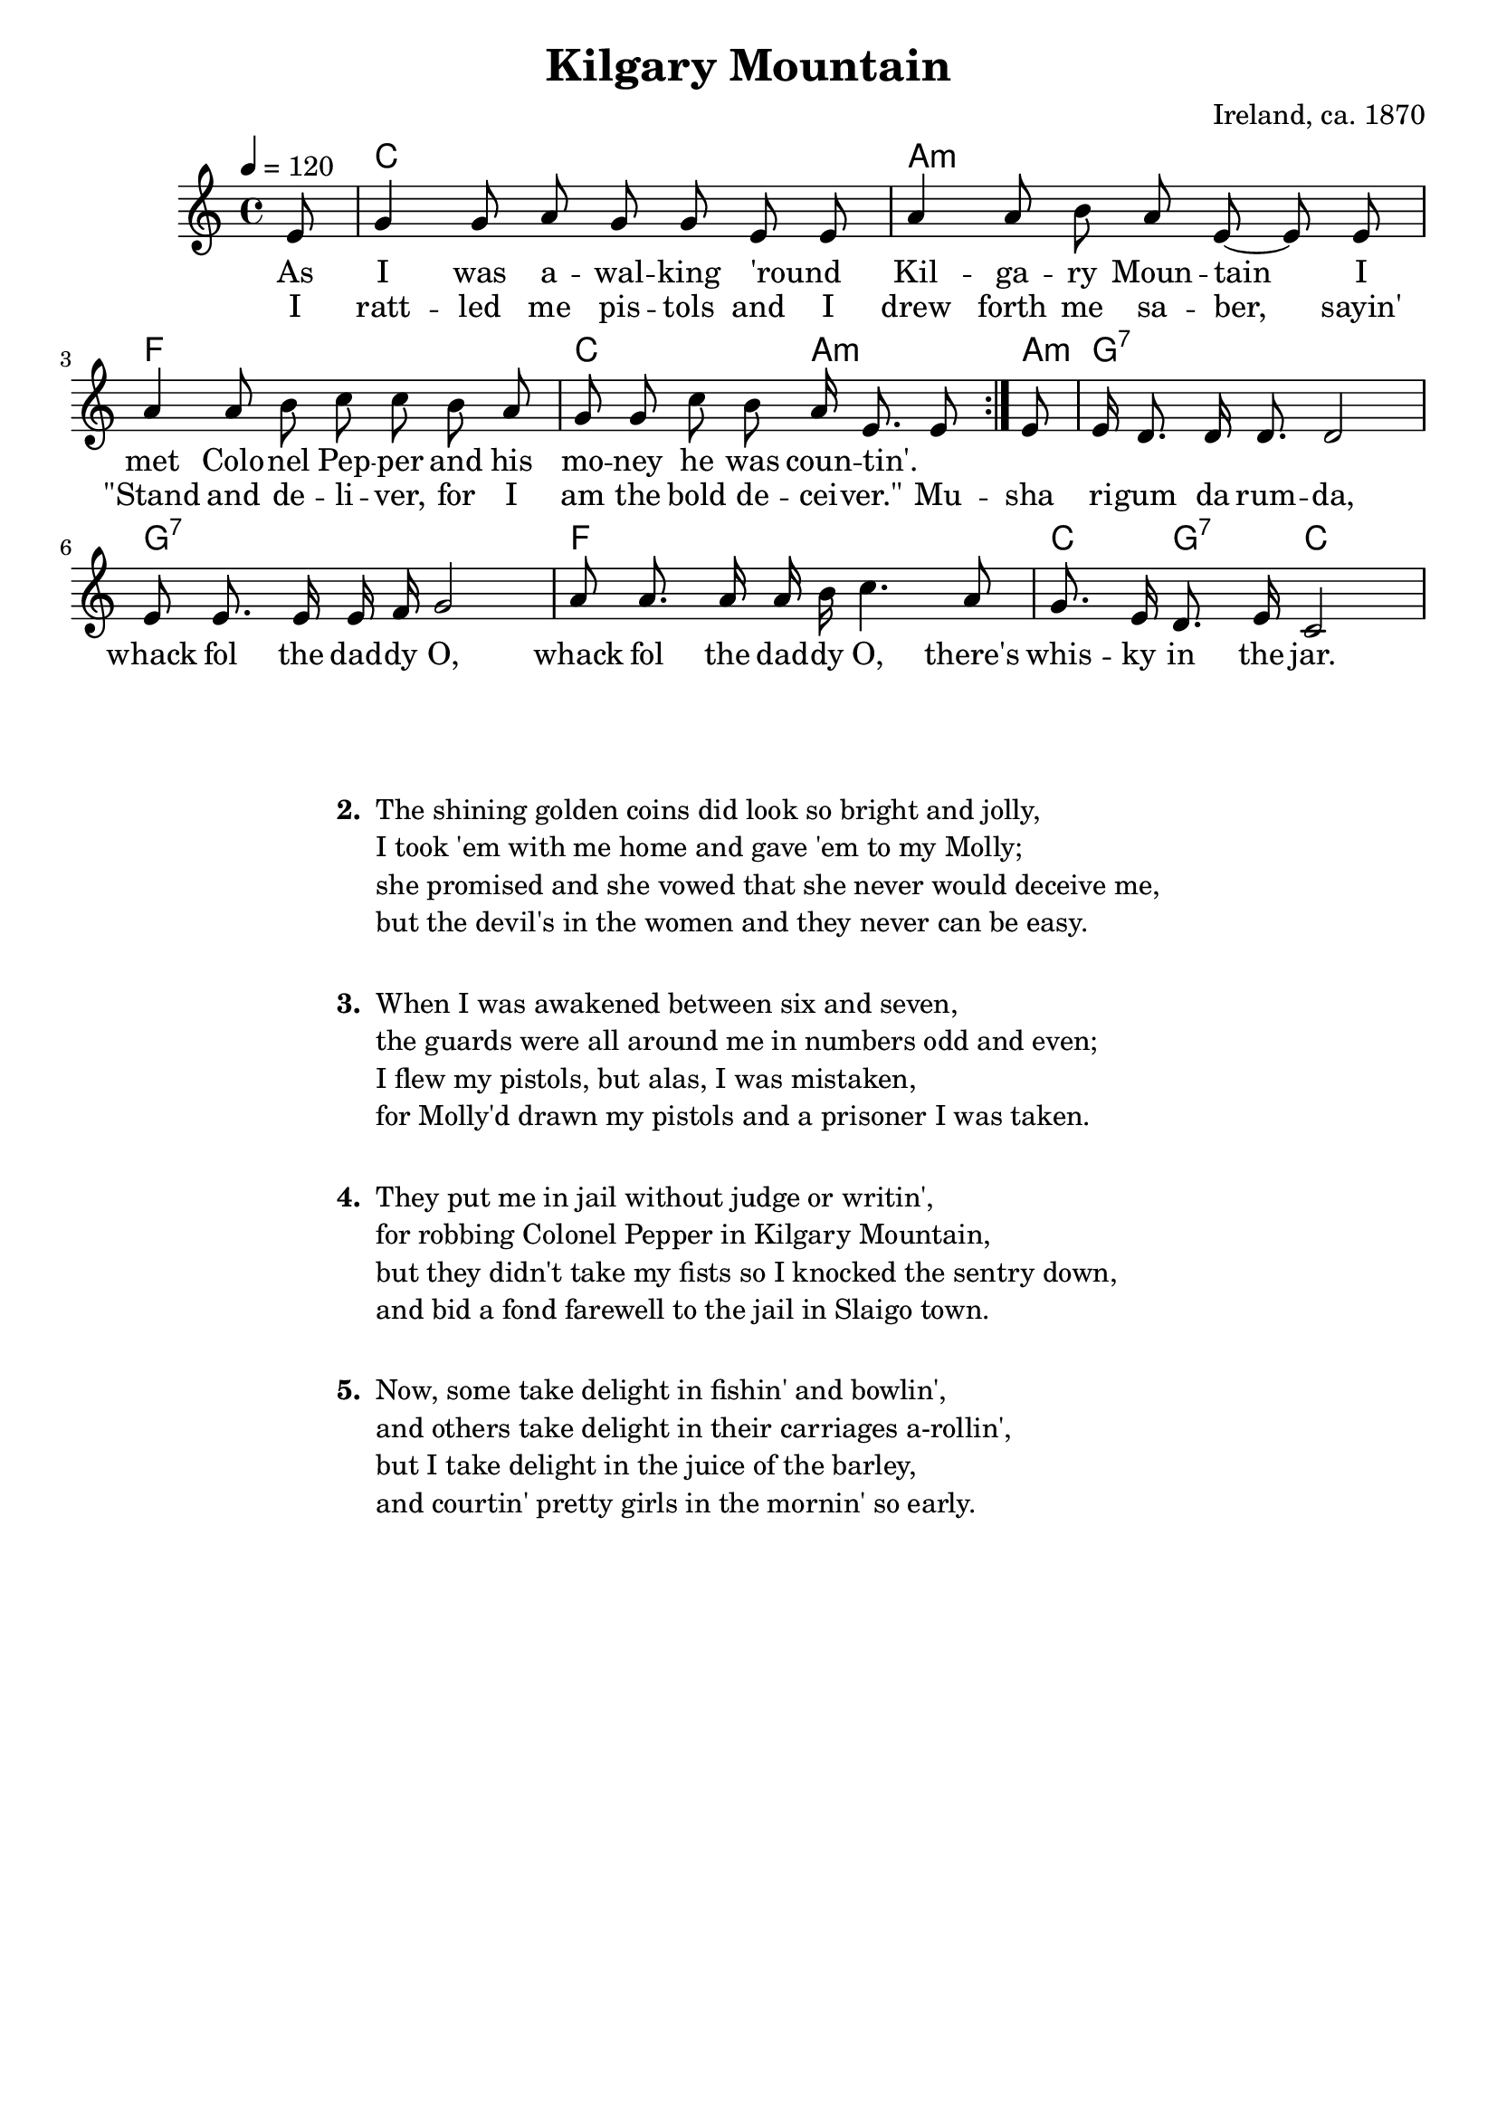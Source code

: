 \version "2.12.3"

\header {
  title = "Kilgary Mountain"
  composer = "Ireland, ca. 1870"
  tagline = ""
}

melody = \relative d' {
    \tempo 4 = 120
    \clef treble
    \key c \major
    \time 4/4
    \autoBeamOff
    \partial 8

    \repeat volta 2 { 
	e8 | g4 g8 a g g e e | a4 a8 b a e~e e |
        a4 a8 b c c b a | g8 g c b a16 e8. e8
    } 
    e8 |
    e16 d8. d16 d8. d2 | e8 e8. e16 e16 f16 g2 |
    a8 a8. a16 a16 b16 c4. a8 | g8. e16 d8. e16 c2
}
texta = \lyricmode {
    As I was a -- wal -- king 'round _ Kil -- ga -- ry Moun -- tain
    I met Colo -- nel Pep -- per and his mo -- ney he was coun -- tin'. _
}
textb = \lyricmode {
    I ratt -- led me pis -- tols and I drew forth me sa -- ber, sayin'
    "\"Stand" and de -- li -- ver, for I am the bold de -- cei -- "ver.\""
    Mu -- sha ri -- gum da rum -- da, whack fol the dad -- dy O, 
    whack fol the dad -- dy O, 
    there's whis -- ky in the jar.
}
harmonies = \chordmode {
    \set ChordNames.midiInstrument = #"orchestral strings"
    \repeat volta 2 {
	s8 | c1 | a:min | f | c2 a4.:min~  
    }
    \set ChordNames.midiInstrument = #"voice oohs"
    a8:min | g1:7 | g1:7 | f | c4 g4:7 c2 | 
}
music = {
    <<
    \new ChordNames  {
    \set chordChanges = ##f
    \harmonies
    }
    \new Voice = "one" { 
    \set Staff.midiInstrument = #"accordion"
    \melody 
    }
    \new Lyrics \lyricsto "one" { \texta } % See lilypond-learning.pdf p.54 ff
    \new Lyrics \lyricsto "one" { \textb }
    >>
}

\score {
    \music
    \layout { }
}

\score {
    \unfoldRepeats \music
    \midi { }
}

% Creating MIDI files: p. 324
% Tested MIDI instruments for accompanyment (harmonies); lilypond.pdf p. 444 f
% "guitar harmonics"			no warning, but no sound
% "acoustic guitar (nylon)"		works, but too weak and too short
% "guitar"				warning: no such MIDI instrument: `guitar'
% "acoustic bass"			works, but too weak and too short
% "glockenspiel"			works, but not suited for accompaniment
% "string ensemble 1"			works, quite loud
% "orchestral strings"			works, softer
% "string ensemble 2"			no warning, but no sound
% "church organ"			works, very loud and clear
% "flute"				works, good for melody
% "recorder"				works, good for melody
% "choir aahs"				no warning, but no sound
% "banjo"				no warning, but no sound
% "fiddle"				no warning, but no sound
% "bagpipe"				no warning, but no sound
% "contrabass"				no warning, but no sound
% "whistle"				no warning, but no sound
% "voice oohs"				works, sounds "interesting"
% "trumpet"				works, sounds very good
% "piccolo"				works
% "synth voice"				no warning, but no sound


% If there is "no such MIDI instrument: ..." then piano is used.
% If there is no warning, but no sound, then maybe the MIDI player is to blame.

% For Printing stanzas at the end,
% see lilypond.pdf page 197 ff.
\markup{
  \fill-line{  
    \column {
      \line { " " }
      \hspace #0.1
      \line { \bold "2. "
	\column {
	  "The shining golden coins did look so bright and jolly,"
	  "I took 'em with me home and gave 'em to my Molly;"
	  "she promised and she vowed that she never would deceive me,"
	  "but the devil's in the women and they never can be easy."
        }
      }
      \line { " " }
      \hspace #0.1
      \line { \bold "3. "
	\column {
	  "When I was awakened between six and seven,"
	  "the guards were all around me in numbers odd and even;"
	  "I flew my pistols, but alas, I was mistaken,"
	  "for Molly'd drawn my pistols and a prisoner I was taken."
        }
      } % \line
      \line { " " }
      \hspace #0.1
      \line { \bold "4. "
	\column {
	  "They put me in jail without judge or writin',"
	  "for robbing Colonel Pepper in Kilgary Mountain,"
	  "but they didn't take my fists so I knocked the sentry down,"
	  "and bid a fond farewell to the jail in Slaigo town."
        }
      }
      \line { " " }
      \hspace #0.1
      \line { \bold "5. "
	\column {
	  "Now, some take delight in fishin' and bowlin',"
	  "and others take delight in their carriages a-rollin',"
	  "but I take delight in the juice of the barley,"
	  "and courtin' pretty girls in the mornin' so early."
        }
      }
    } % \column
  } % \fill-line
} % \markup
